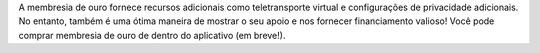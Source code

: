 A membresia de ouro fornece recursos adicionais como teletransporte virtual e configurações de privacidade adicionais. No entanto, também é uma ótima maneira de mostrar o seu apoio e nos fornecer financiamento valioso! Você pode comprar membresia de ouro de dentro do aplicativo (em breve!).
